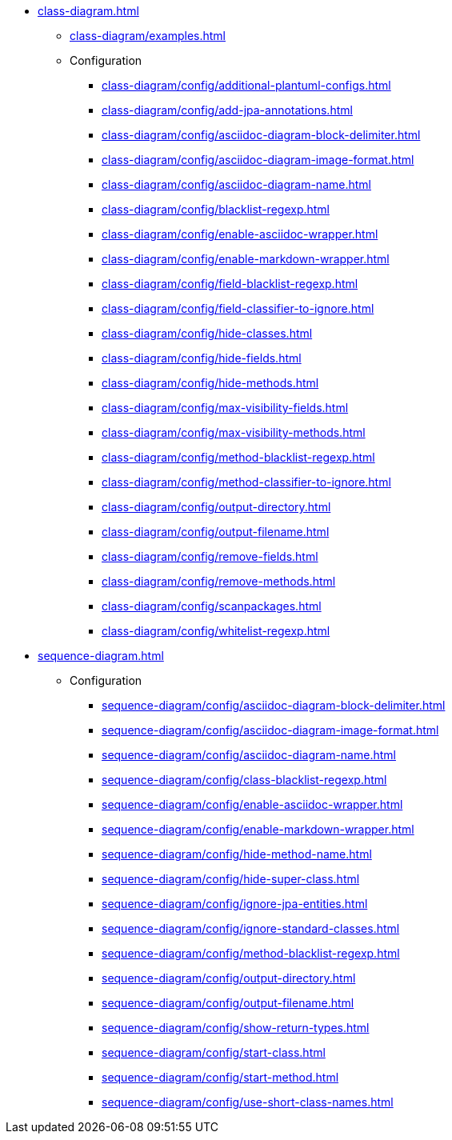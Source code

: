 * xref:class-diagram.adoc[]
** xref:class-diagram/examples.adoc[]
** Configuration
*** xref:class-diagram/config/additional-plantuml-configs.adoc[]
*** xref:class-diagram/config/add-jpa-annotations.adoc[]
*** xref:class-diagram/config/asciidoc-diagram-block-delimiter.adoc[]
*** xref:class-diagram/config/asciidoc-diagram-image-format.adoc[]
*** xref:class-diagram/config/asciidoc-diagram-name.adoc[]
*** xref:class-diagram/config/blacklist-regexp.adoc[]
*** xref:class-diagram/config/enable-asciidoc-wrapper.adoc[]
*** xref:class-diagram/config/enable-markdown-wrapper.adoc[]
*** xref:class-diagram/config/field-blacklist-regexp.adoc[]
*** xref:class-diagram/config/field-classifier-to-ignore.adoc[]
*** xref:class-diagram/config/hide-classes.adoc[]
*** xref:class-diagram/config/hide-fields.adoc[]
*** xref:class-diagram/config/hide-methods.adoc[]
*** xref:class-diagram/config/max-visibility-fields.adoc[]
*** xref:class-diagram/config/max-visibility-methods.adoc[]
*** xref:class-diagram/config/method-blacklist-regexp.adoc[]
*** xref:class-diagram/config/method-classifier-to-ignore.adoc[]
*** xref:class-diagram/config/output-directory.adoc[]
*** xref:class-diagram/config/output-filename.adoc[]
*** xref:class-diagram/config/remove-fields.adoc[]
*** xref:class-diagram/config/remove-methods.adoc[]
*** xref:class-diagram/config/scanpackages.adoc[]
*** xref:class-diagram/config/whitelist-regexp.adoc[]

* xref:sequence-diagram.adoc[]
** Configuration
*** xref:sequence-diagram/config/asciidoc-diagram-block-delimiter.adoc[]
*** xref:sequence-diagram/config/asciidoc-diagram-image-format.adoc[]
*** xref:sequence-diagram/config/asciidoc-diagram-name.adoc[]
*** xref:sequence-diagram/config/class-blacklist-regexp.adoc[]
*** xref:sequence-diagram/config/enable-asciidoc-wrapper.adoc[]
*** xref:sequence-diagram/config/enable-markdown-wrapper.adoc[]
*** xref:sequence-diagram/config/hide-method-name.adoc[]
*** xref:sequence-diagram/config/hide-super-class.adoc[]
*** xref:sequence-diagram/config/ignore-jpa-entities.adoc[]
*** xref:sequence-diagram/config/ignore-standard-classes.adoc[]
*** xref:sequence-diagram/config/method-blacklist-regexp.adoc[]
*** xref:sequence-diagram/config/output-directory.adoc[]
*** xref:sequence-diagram/config/output-filename.adoc[]
*** xref:sequence-diagram/config/show-return-types.adoc[]
*** xref:sequence-diagram/config/start-class.adoc[]
*** xref:sequence-diagram/config/start-method.adoc[]
*** xref:sequence-diagram/config/use-short-class-names.adoc[]
